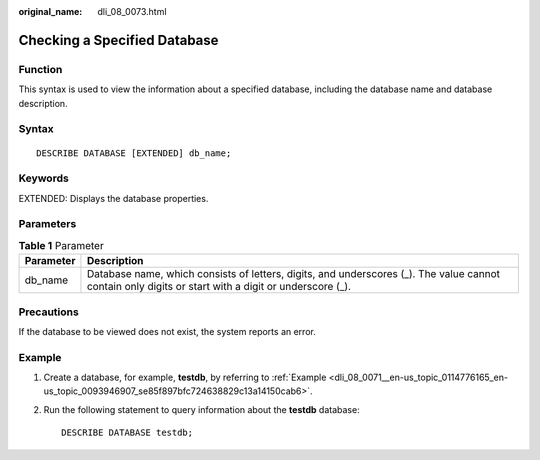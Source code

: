:original_name: dli_08_0073.html

.. _dli_08_0073:

Checking a Specified Database
=============================

Function
--------

This syntax is used to view the information about a specified database, including the database name and database description.

Syntax
------

::

   DESCRIBE DATABASE [EXTENDED] db_name;

Keywords
--------

EXTENDED: Displays the database properties.

Parameters
----------

.. table:: **Table 1** Parameter

   +-----------+------------------------------------------------------------------------------------------------------------------------------------------------------+
   | Parameter | Description                                                                                                                                          |
   +===========+======================================================================================================================================================+
   | db_name   | Database name, which consists of letters, digits, and underscores (_). The value cannot contain only digits or start with a digit or underscore (_). |
   +-----------+------------------------------------------------------------------------------------------------------------------------------------------------------+

Precautions
-----------

If the database to be viewed does not exist, the system reports an error.

Example
-------

#. Create a database, for example, **testdb**, by referring to :ref:`Example <dli_08_0071__en-us_topic_0114776165_en-us_topic_0093946907_se85f897bfc724638829c13a14150cab6>`.

#. Run the following statement to query information about the **testdb** database:

   ::

      DESCRIBE DATABASE testdb;
